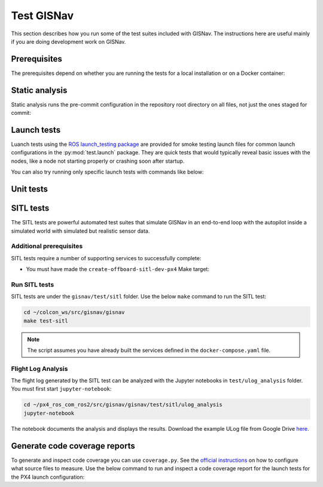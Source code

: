 Test GISNav
____________________________________________________

This section describes how you run some of the test suites included with GISNav.
The instructions here are useful mainly if you are doing development work on
GISNav.

Prerequisites
^^^^^^^^^^^^^^^^^^^^^^^^^^^^^^^^^^^^^^^^^^^^^^^^

The prerequisites depend on whether you are running the tests for a local
installation or on a Docker container:

.. tab-set::

    .. tab-item:: Local
        :selected:

        .. include:: ../_shared/prerequisites/install_locally.rst

    .. tab-item:: Docker

        .. include:: ../_shared/prerequisites/gisnav.rst

        .. include:: ../_shared/prerequisites/build_or_pull_gisnav_docker.rst

Static analysis
^^^^^^^^^^^^^^^^^^^^^^^^^^^^^^^^^^^^^^^^^^^^^^^^

Static analysis runs the pre-commit configuration in the repository root
directory on all files, not just the ones staged for commit:

.. tab-set::

    .. tab-item:: Local
        :selected:

        .. code-block:: bash
            :caption: Run static analysis

            cd ~/colcon_ws/src/gisnav
            make test-static

    .. tab-item:: Docker

        .. code-block:: bash
            :caption: Run static analysis

            cd ~/colcon_ws/src/gisnav/docker
            docker compose -p gisnav run gisnav make test-static

Launch tests
^^^^^^^^^^^^^^^^^^^^^^^^^^^^^^^^^^^^^^^^^^^^^^^^

Luanch tests using the `ROS launch_testing package
<https://index.ros.org/p/launch_testing/>`_ are provided for smoke testing
launch files for common launch configurations in the :py:mod:`test.launch`
package. They are quick tests  that would typically reveal basic issues with
the nodes, like a node not starting properly or crashing soon after startup.

.. tab-set::

    .. tab-item:: Local
        :selected:

        .. code-block:: bash
            :caption: Run launch tests

            cd ~/colcon_ws/src/gisnav
            make test-launch

    .. tab-item:: Docker

        .. code-block:: bash
            :caption: Run launch tests

            cd ~/colcon_ws/src/gisnav/docker
            docker compose -p gisnav run gisnav make test-launch

You can also try running only specific launch tests with commands like below:

.. code-block:: bash
    :caption: Run ROS specific launch tests

    cd ~/colcon_ws/src/gisnav
    launch_test src/gisnav/gisnav/test/launch/test_px4_launch.py


Unit tests
^^^^^^^^^^^^^^^^^^^^^^^^^^^^^^^^^^^^^^^^^^^^^^^^

.. todo::
    Implement a basic set of unit tests that is useful

SITL tests
^^^^^^^^^^^^^^^^^^^^^^^^^^^^^^^^^^^^^^^^^^^^^^^^

The SITL tests are powerful automated test suites that simulate GISNav in an
end-to-end loop with the autopilot inside a simulated world with simulated but
realistic sensor data.

Additional prerequisites
****************************************************

SITL tests require a number of supporting services to successfully complete:

* You must have made the ``create-offboard-sitl-dev-px4`` Make target:

  .. code-block:: bash
      :caption: Create containers for supporting services

      cd ~/colcon_ws/src/gisnav/docker
      make build-offboard-sitl-dev-px4
      make create-offboard-sitl-dev-px4
      make expose-xhost

  .. seealso::
      For more information see :ref:`Building, creating and running services`

Run SITL tests
****************************************************

SITL tests are under the ``gisnav/test/sitl`` folder. Use the below ``make``
command to run the SITL test:

.. code-block:: bash

    cd ~/colcon_ws/src/gisnav/gisnav
    make test-sitl

.. note::
    The script assumes you have already built the services defined in the
    ``docker-compose.yaml`` file.

Flight Log Analysis
****************************************************

.. todo::
    Update this section

The flight log generated by the SITL test can be analyzed with the Jupyter notebooks in ``test/ulog_analysis`` folder.
You must first start ``jupyter-notebook``:

.. code-block:: bash

    cd ~/px4_ros_com_ros2/src/gisnav/gisnav/test/sitl/ulog_analysis
    jupyter-notebook

The notebook documents the analysis and displays the results. Download the example ULog file from Google Drive `here
<https://drive.google.com/drive/folders/1SmcOV11IJG4qL7Of77mpNICeiLP_9fH7?usp=sharing>`_.

Generate code coverage reports
^^^^^^^^^^^^^^^^^^^^^^^^^^^^^^^^^^^^^^^^^^^^^^^^

To generate and inspect code coverage you can use ``coverage.py``. See the
`official instructions <https://coverage.readthedocs.io/en/6.4.1/source.html>`_
on how to configure what source files to measure. Use the below command to run
and inspect a code coverage report for the launch tests for the PX4 launch
configuration:

.. code-block:: bash
    :caption: Run and inspect code coverage report

    cd ~/colcon_ws
    python3 -m coverage run --branch --include *gisnav* src/gisnav/gisnav/test/launch/test_px4_launch.py
    python3 -m coverage report
